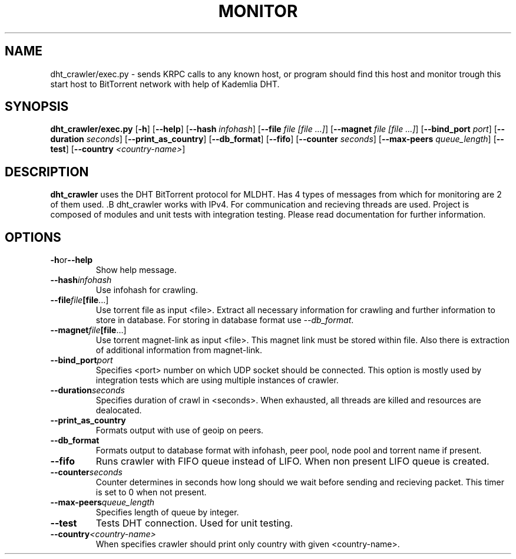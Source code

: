.TH MONITOR BITTORRENT 1
.SH NAME
dht_crawler/exec.py \- sends KRPC calls to any known host, or program should
find this host and monitor trough this start host to BitTorrent network
with help of Kademlia DHT.
.SH SYNOPSIS
.B dht_crawler/exec.py
[\fB\-h\fR]
[\fB\--help\fR]
[\fB\--hash\fR \fIinfohash\fR]
[\fB\--file\fR \fIfile [file ...]\fR]
[\fB\--magnet\fR \fIfile [file ...]\fR]
[\fB\--bind_port\fR \fIport\fR]
[\fB\--duration\fR \fIseconds\fR]
[\fB\--print_as_country\fR]
[\fB\--db_format\fR]
[\fB\--fifo\fR]
[\fB\--counter\fR \fIseconds\fR]
[\fB\--max-peers\fR \fIqueue_length\fR]
[\fB\--test\fR]
[\fB\--country\fR \fI<country-name>\fR]

.SH DESCRIPTION
.B dht_crawler \fRuses the DHT BitTorrent protocol for MLDHT. Has 4 types of messages
from which for monitoring are 2 of them used. .B dht_crawler \fRworks with IPv4. For communication and recieving
threads are used. Project is composed of modules and unit tests with integration testing.
Please read documentation for further information.
.SH OPTIONS
.TP
.BR \-h or --help\fR
Show help message.
.TP
.BR \--hash\fR \fIinfohash\fR
Use infohash for crawling.
.TP
.BR \--file\fR \fIfile [file ...]\fR
Use torrent file as input <file>. Extract all necessary information for crawling and further
information to store in database. For storing in database format use \fI--db_format\fR.
.TP
.BR \--magnet\fR \fIfile [file ...]\fR
Use torrent magnet-link as input <file>. This magnet link must be stored within file.
Also there is extraction of additional information from magnet-link.
.TP
.BR \--bind_port\fR \fIport\fR
Specifies <port> number on which UDP socket should be connected. This option is
mostly used by integration tests which are using multiple instances of crawler.
.TP
.BR \--duration\fR \fIseconds\fR
Specifies duration of crawl in <seconds>. When exhausted, all threads are killed
and resources are dealocated.
.TP
.BR \--print_as_country\fR
Formats output with use of geoip on peers.
.TP
.BR \--db_format\fR
Formats output to database format with infohash, peer pool, node pool and torrent
name if present.
.TP
.BR \--fifo\fR
Runs crawler with FIFO queue instead of LIFO. When non present LIFO queue is
created.
.TP
.BR \--counter\fR \fIseconds\fR
Counter determines in seconds how long should we wait before sending and recieving
packet. This timer is set to 0 when not present.
.TP
.BR \--max-peers\fR \fIqueue_length\fR
Specifies length of queue by integer.
.TP
.BR \--test\fR
Tests DHT connection. Used for unit testing.
.TP
.BR \--country\fR \fI<country-name>\fR
When specifies crawler should print only country with given <country-name>.
